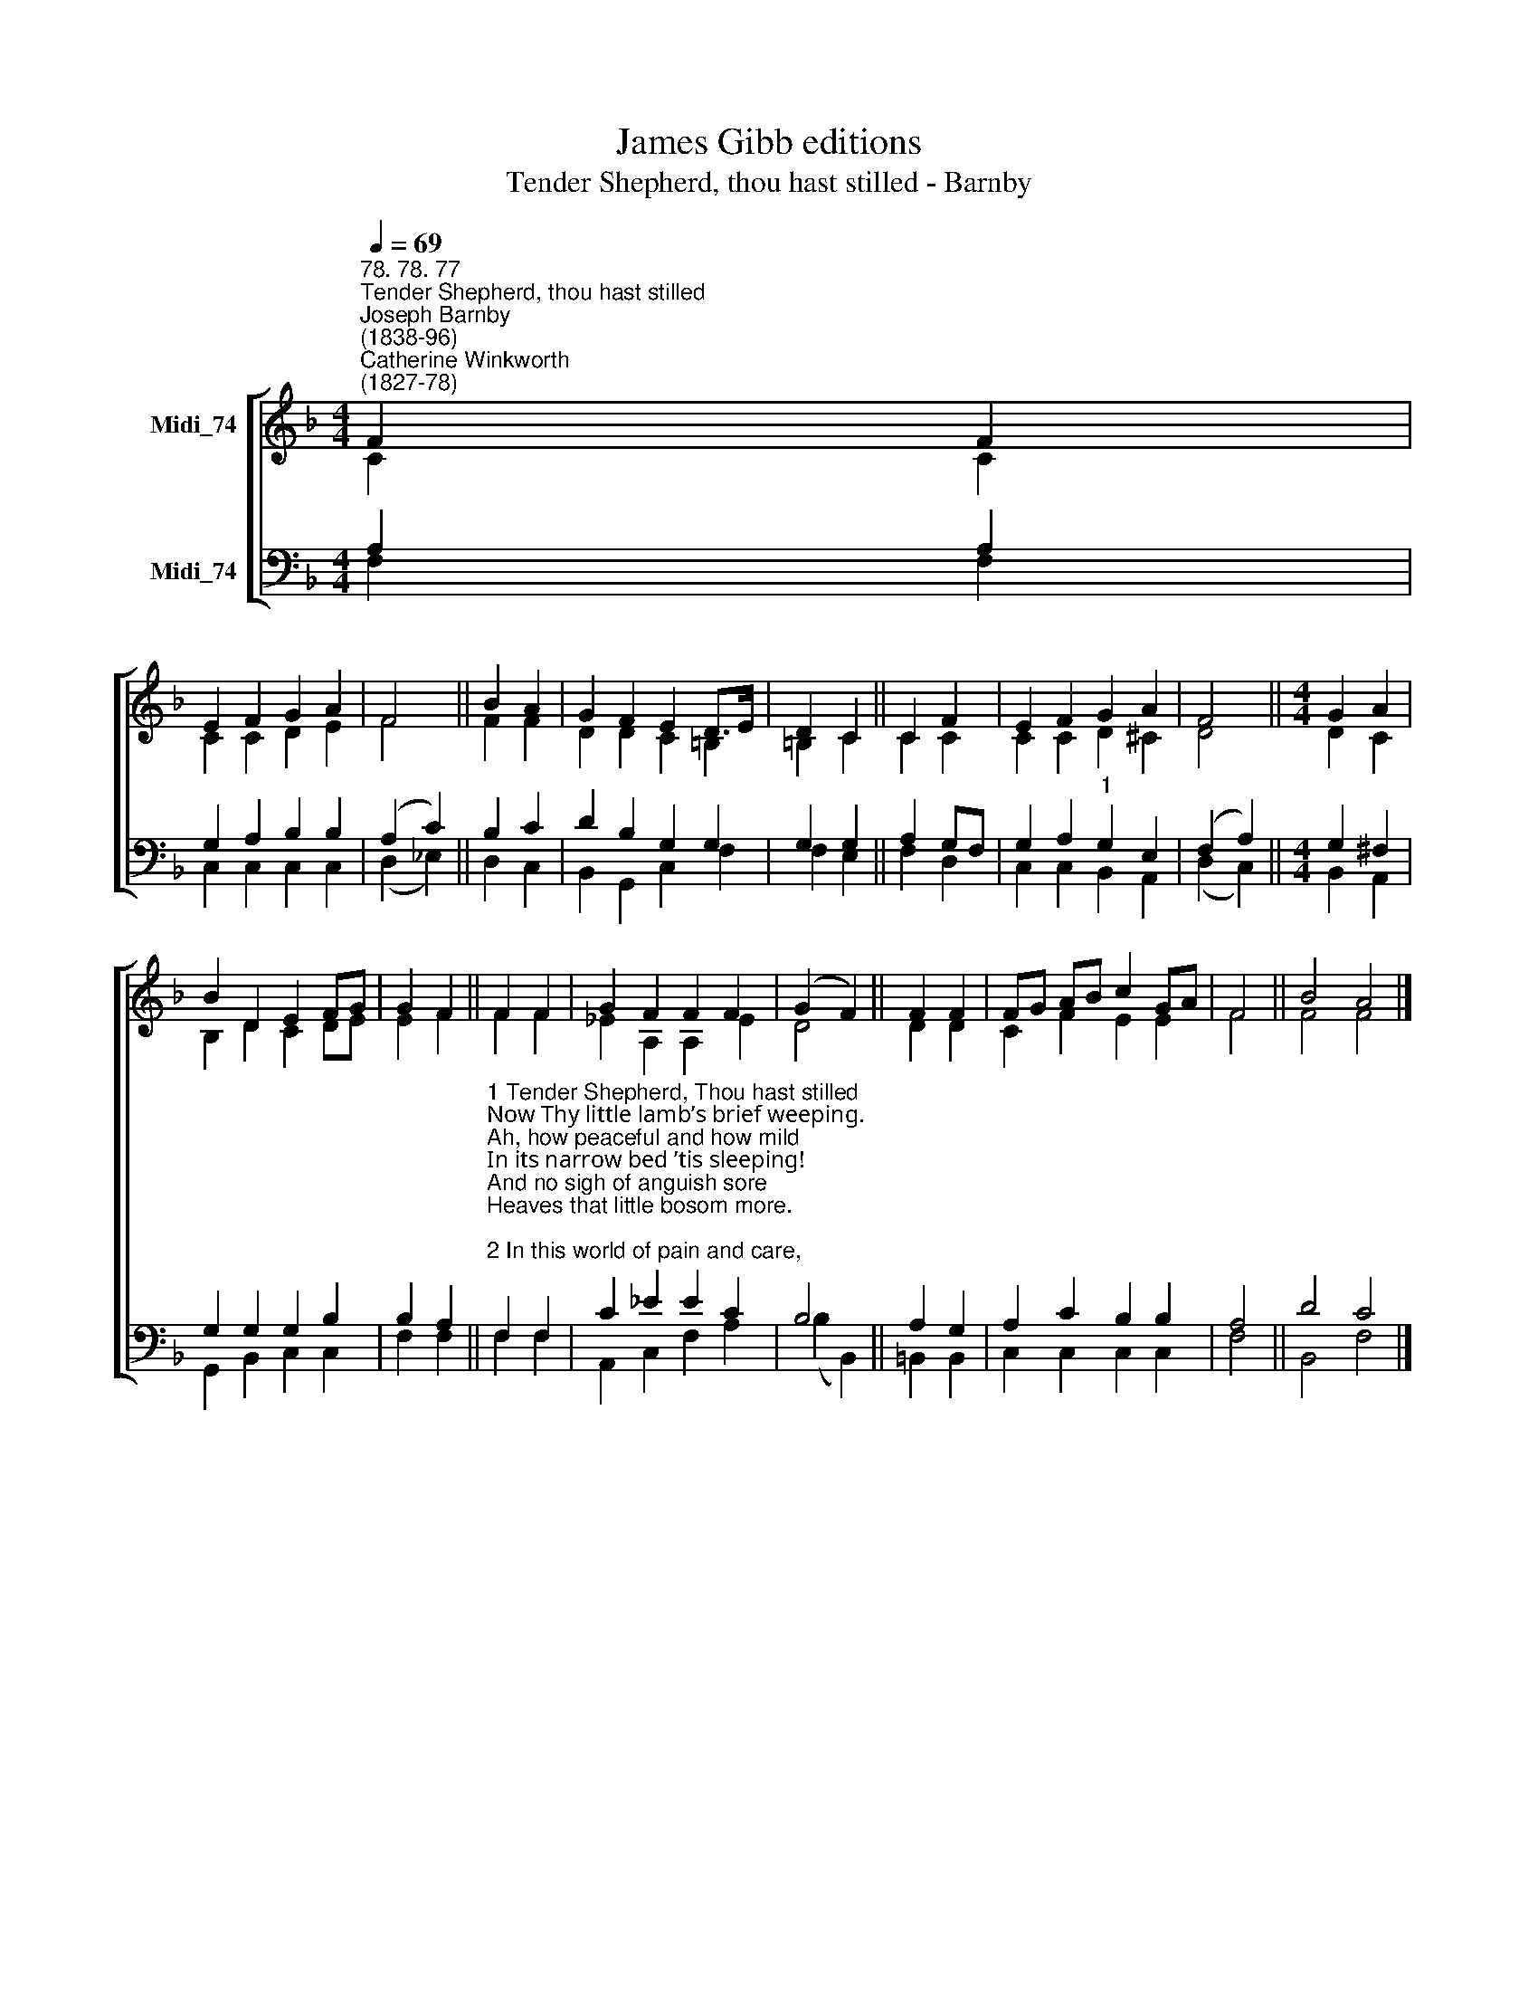 X:1
T:James Gibb editions
T:Tender Shepherd, thou hast stilled - Barnby
%%score [ ( 1 2 ) ( 3 4 ) ]
L:1/8
Q:1/4=69
M:4/4
K:F
V:1 treble nm="Midi_74"
V:2 treble 
V:3 bass nm="Midi_74"
V:4 bass 
V:1
"^78. 78. 77""^Tender Shepherd, thou hast stilled""^Joseph Barnby\n(1838-96)""^Catherine Winkworth\n(1827-78)" F2 F2 | %1
 E2 F2 G2 A2 | F4 || B2 A2 | G2 F2 E2 D>E | D2 C2 || C2 F2 | E2 F2 G2 A2 | F4 ||[M:4/4] G2 A2 | %10
 B2 D2 E2 FG | G2 F2 || F2 F2 | G2 F2 F2 F2 | (G2 F2) || F2 F2 | FG AB c2 GA | F4 || B4 A4 |] %19
V:2
 C2 C2 | C2 C2 D2 E2 | F4 || F2 F2 | D2 D2 C2 =B,2 | =B,2 C2 || C2 C2 | C2 C2 D2 ^C2 | D4 || %9
[M:4/4] D2 C2 | B,2 D2 C2 DE | E2 F2 || F2 F2 | _E2 A,2 A,2 E2 | D4 || D2 D2 | C2 F2 E2 E2 | F4 || %18
 F4 F4 |] %19
V:3
 A,2 A,2 | G,2 A,2 B,2 B,2 | (A,2 C2) || B,2 C2 | D2 B,2 G,2 G,2 | G,2 G,2 || A,2 G,F, | %7
 G,2 A,2"^1" G,2 E,2 | (F,2 A,2) ||[M:4/4] G,2 ^F,2 | G,2 G,2 G,2 B,2 | B,2 A,2 || %12
"^1 Tender Shepherd, Thou hast stilled\nNow Thy little lamb’s brief weeping.\nAh, how peaceful and how mild\nIn its narrow bed ’tis sleeping!\nAnd no sigh of anguish sore\nHeaves that little bosom more.\n\n2 In this world of pain and care,\nLord, Thou wouldst no longer leave it;\nTo Thy heav'nly meadows fair\nLovingly Thou dost receive it.\nClothed in robes of spotless white,\nNow it dwells with Thee in light.\n\n3 O Lord Jesus, grant that we\nThere may live where it is living,\nAnd the blissful pastures see\nThat its heav'nly food are giving.\nLost awhile our treasured love,\nGained forever, safe above." F,2 F,2 | %13
 C2 _E2 E2 C2 | B,4 || A,2 G,2 | A,2 C2 B,2 B,2 | A,4 || D4 C4 |] %19
V:4
 F,2 F,2 | C,2 C,2 C,2 C,2 | (D,2 _E,2) || D,2 C,2 | B,,2 G,,2 C,2 F,2 | F,2 E,2 || F,2 D,2 | %7
 C,2 C,2 B,,2 A,,2 | (D,2 C,2) ||[M:4/4] B,,2 A,,2 | G,,2 B,,2 C,2 C,2 | F,2 F,2 || F,2 F,2 | %13
 A,,2 C,2 F,2 A,2 | (B,2 B,,2) || =B,,2 B,,2 | C,2 C,2 C,2 C,2 | F,4 || B,,4 F,4 |] %19

